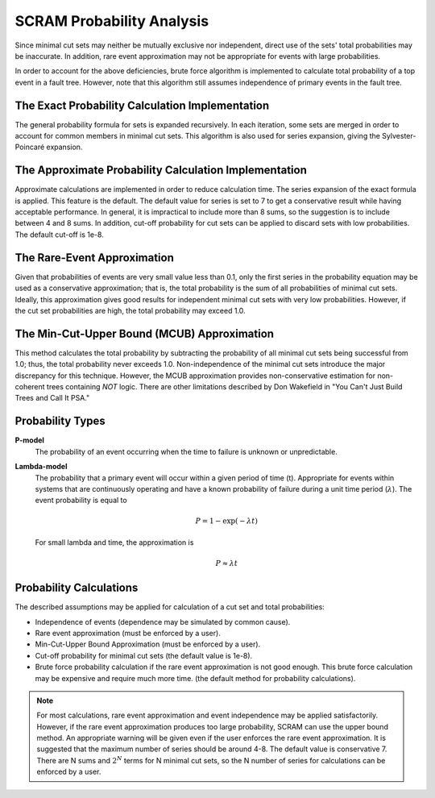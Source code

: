 .. _prob_calc:

##########################
SCRAM Probability Analysis
##########################

Since minimal cut sets may neither be mutually exclusive
nor independent, direct use of the sets' total probabilities may be inaccurate.
In addition, rare event approximation may not be appropriate
for events with large probabilities.

In order to account for the above deficiencies, brute force algorithm is
implemented to calculate total probability of a top event in a
fault tree. However, note that this algorithm still assumes independence of
primary events in the fault tree.


The Exact Probability Calculation Implementation
=================================================

The general probability formula for sets is expanded recursively.
In each iteration, some sets are merged in order to account for common members
in minimal cut sets. This algorithm is also used for series expansion, giving
the Sylvester-Poincaré expansion.

The Approximate Probability Calculation Implementation
=======================================================

Approximate calculations are implemented in order to reduce calculation
time. The series expansion of the exact formula is applied.
This feature is the default. The default value for series is set to 7
to get a conservative result while having acceptable performance.
In general, it is impractical to include more than 8 sums, so the suggestion
is to include between 4 and 8 sums.
In addition, cut-off probability for cut sets can be applied to discard
sets with low probabilities. The default cut-off is 1e-8.

The Rare-Event Approximation
=============================
Given that probabilities of events are very small value less than 0.1, only the
first series in the probability equation may be used as a conservative
approximation; that is, the total probability is the sum of all probabilities
of minimal cut sets. Ideally, this approximation gives good results for
independent minimal cut sets with very low probabilities. However, if the cut
set probabilities are high, the total probability may exceed 1.0.

The Min-Cut-Upper Bound (MCUB) Approximation
=============================================
This method calculates the total probability by subtracting the probability
of all minimal cut sets being successful from 1.0; thus, the total probability
never exceeds 1.0. Non-independence of the minimal cut sets introduce
the major discrepancy for this technique. However, the MCUB approximation
provides non-conservative estimation for non-coherent trees containing
*NOT* logic. There are other limitations described by Don Wakefield in
"You Can't Just Build Trees and Call It PSA."

Probability Types
=================

**P-model**
    The probability of an event occurring when the time to failure is
    unknown or unpredictable.

**Lambda-model**
    The probability that a primary event will occur within
    a given period of time (t). Appropriate for events within
    systems that are continuously operating and have a known
    probability of failure during a unit time period (:math:`\lambda`).
    The event probability is equal to

    .. math::

        P = 1-\exp(-\lambda*t)

    For small lambda and time, the approximation is

    .. math::

        P \approx \lambda*t

Probability Calculations
========================

The described assumptions may be applied for calculation of a cut set and total
probabilities:

- Independence of events (dependence may be simulated by common cause).
- Rare event approximation (must be enforced by a user).
- Min-Cut-Upper Bound Approximation (must be enforced by a user).
- Cut-off probability for minimal cut sets (the default value is 1e-8).
- Brute force probability calculation if the rare event approximation is not
  good enough. This brute force calculation may be expensive and require
  much more time. (the default method for probability calculations).

.. note::
    For most calculations, rare event approximation and event
    independence may be applied satisfactorily. However, if the rare event
    approximation produces too large probability, SCRAM can use the upper bound
    method. An appropriate warning will be given even if the user enforces
    the rare event approximation. It is suggested that the maximum number of
    series should be around 4-8. The default value is conservative 7.
    There are N sums and :math:`2^N` terms for N minimal cut sets, so
    the N number of series for calculations can be enforced by a user.
